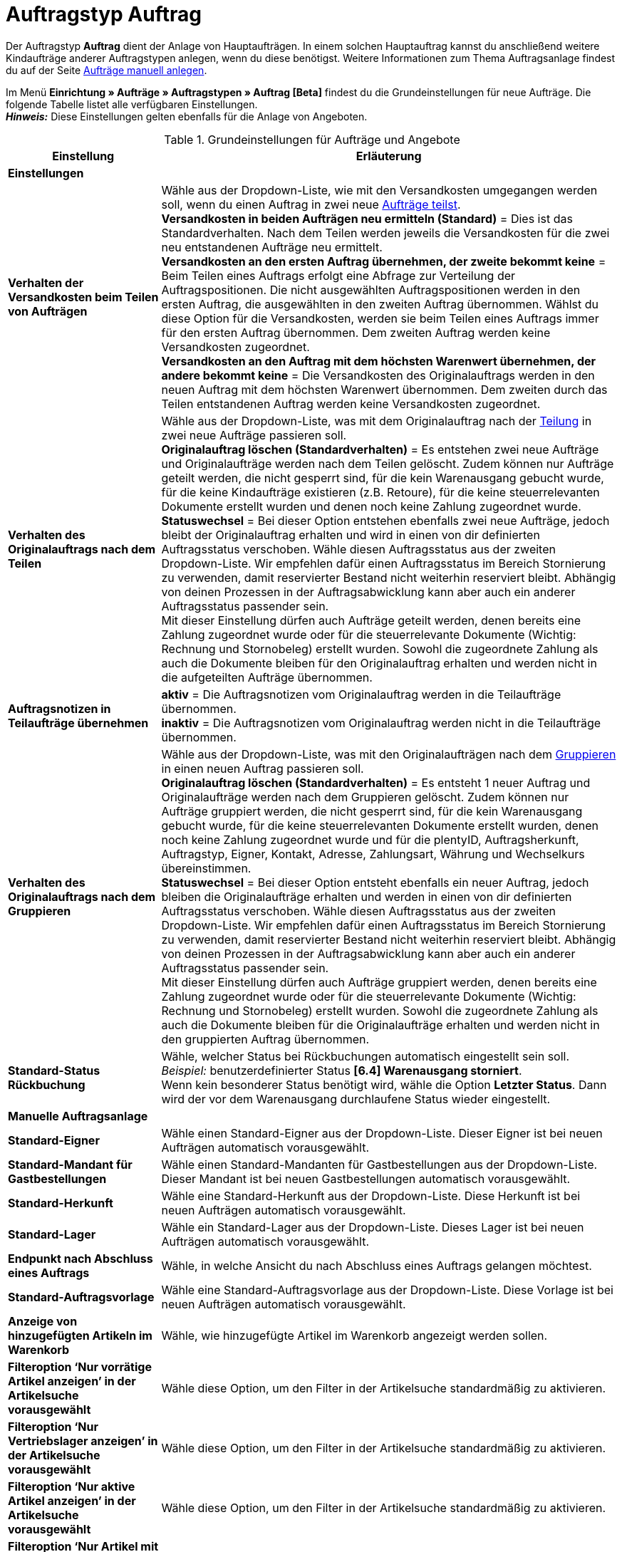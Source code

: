 = Auftragstyp Auftrag

:keywords: Auftragstyp Auftrag, Auftrag anlegen, Grundeinstellungen Auftrag
:author: team-order-core
:description: Erfahre, wie du die Grundeinstellungen für einen neuen Hauptauftrag vornimmst.

Der Auftragstyp *Auftrag* dient der Anlage von Hauptaufträgen. In einem solchen Hauptauftrag kannst du anschließend weitere Kindaufträge anderer Auftragstypen anlegen, wenn du diese benötigst. Weitere Informationen zum Thema Auftragsanlage findest du auf der Seite xref:auftraege:manually-create-orders.adoc#[Aufträge manuell anlegen].

Im Menü *Einrichtung » Aufträge » Auftragstypen » Auftrag [Beta]* findest du die Grundeinstellungen für neue Aufträge. Die folgende Tabelle listet alle verfügbaren Einstellungen.  +
*_Hinweis:_* Diese Einstellungen gelten ebenfalls für die Anlage von Angeboten.

[[table-basic-settings-order]]
.Grundeinstellungen für Aufträge und Angebote
[cols="1,3"]
|===
|Einstellung |Erläuterung

2+^| *Einstellungen*

|[#intable-splitting-behaviour-shipping-costs]*Verhalten der Versandkosten beim Teilen von Aufträgen*
|Wähle aus der Dropdown-Liste, wie mit den Versandkosten umgegangen werden soll, wenn du einen Auftrag in zwei neue xref:auftraege:working-with-orders.adoc#splitting-orders[Aufträge teilst]. +
*Versandkosten in beiden Aufträgen neu ermitteln (Standard)* = Dies ist das Standardverhalten. Nach dem Teilen werden jeweils die Versandkosten für die zwei neu entstandenen Aufträge neu ermittelt. +
*Versandkosten an den ersten Auftrag übernehmen, der zweite bekommt keine* = Beim Teilen eines Auftrags erfolgt eine Abfrage zur Verteilung der Auftragspositionen. Die nicht ausgewählten Auftragspositionen werden in den ersten Auftrag, die ausgewählten in den zweiten Auftrag übernommen. Wählst du diese Option für die Versandkosten, werden sie beim Teilen eines Auftrags immer für den ersten Auftrag übernommen. Dem zweiten Auftrag werden keine Versandkosten zugeordnet. +
*Versandkosten an den Auftrag mit dem höchsten Warenwert übernehmen, der andere bekommt keine* = Die Versandkosten des Originalauftrags werden in den neuen Auftrag mit dem höchsten Warenwert übernommen. Dem zweiten durch das Teilen entstandenen Auftrag werden keine Versandkosten zugeordnet.

| [#intable-behaviour-after-splitting]*Verhalten des Originalauftrags nach dem Teilen*
|Wähle aus der Dropdown-Liste, was mit dem Originalauftrag nach der xref:auftraege:working-with-orders.adoc#splitting-orders[Teilung] in zwei neue Aufträge passieren soll. +
*Originalauftrag löschen (Standardverhalten)* = Es entstehen zwei neue Aufträge und Originalaufträge werden nach dem Teilen gelöscht. Zudem können nur Aufträge geteilt werden, die nicht gesperrt sind, für die kein Warenausgang gebucht wurde, für die keine Kindaufträge existieren (z.B. Retoure), für die keine steuerrelevanten Dokumente erstellt wurden und denen noch keine Zahlung zugeordnet wurde. +
*Statuswechsel* = Bei dieser Option entstehen ebenfalls zwei neue Aufträge, jedoch bleibt der Originalauftrag erhalten und wird in einen von dir definierten Auftragsstatus verschoben. Wähle diesen Auftragsstatus aus der zweiten Dropdown-Liste. Wir empfehlen dafür einen Auftragsstatus im Bereich Stornierung zu verwenden, damit reservierter Bestand nicht weiterhin reserviert bleibt. Abhängig von deinen Prozessen in der Auftragsabwicklung kann aber auch ein anderer Auftragsstatus passender sein. +
Mit dieser Einstellung dürfen auch Aufträge geteilt werden, denen bereits eine Zahlung zugeordnet wurde oder für die steuerrelevante Dokumente (Wichtig: Rechnung und Stornobeleg) erstellt wurden. Sowohl die zugeordnete Zahlung als auch die Dokumente bleiben für den Originalauftrag erhalten und werden nicht in die aufgeteilten Aufträge übernommen.

|[#intable-order-notes-partial-orders]*Auftragsnotizen in Teilaufträge übernehmen*
|*aktiv* = Die Auftragsnotizen vom Originalauftrag werden in die Teilaufträge übernommen. +
*inaktiv* = Die Auftragsnotizen vom Originalauftrag werden nicht in die Teilaufträge übernommen.

|[#intable-behaviour-after-grouping]*Verhalten des Originalauftrags nach dem Gruppieren*
|Wähle aus der Dropdown-Liste, was mit den Originalaufträgen nach dem xref:auftraege:working-with-orders.adoc#order-group-functions[Gruppieren] in einen neuen Auftrag passieren soll. +
*Originalauftrag löschen (Standardverhalten)* = Es entsteht 1 neuer Auftrag und Originalaufträge werden nach dem Gruppieren gelöscht. Zudem können nur Aufträge gruppiert werden, die nicht gesperrt sind, für die kein Warenausgang gebucht wurde, für die keine steuerrelevanten Dokumente erstellt wurden, denen noch keine Zahlung zugeordnet wurde und für die plentyID, Auftragsherkunft, Auftragstyp, Eigner, Kontakt, Adresse, Zahlungsart, Währung und Wechselkurs übereinstimmen. +
*Statuswechsel* = Bei dieser Option entsteht ebenfalls ein neuer Auftrag, jedoch bleiben die Originalaufträge erhalten und werden in einen von dir definierten Auftragsstatus verschoben. Wähle diesen Auftragsstatus aus der zweiten Dropdown-Liste. Wir empfehlen dafür einen Auftragsstatus im Bereich Stornierung zu verwenden, damit reservierter Bestand nicht weiterhin reserviert bleibt. Abhängig von deinen Prozessen in der Auftragsabwicklung kann aber auch ein anderer Auftragsstatus passender sein. +
Mit dieser Einstellung dürfen auch Aufträge gruppiert werden, denen bereits eine Zahlung zugeordnet wurde oder für die steuerrelevante Dokumente (Wichtig: Rechnung und Stornobeleg) erstellt wurden. Sowohl die zugeordnete Zahlung als auch die Dokumente bleiben für die Originalaufträge erhalten und werden nicht in den gruppierten Auftrag übernommen.

| [#intable-default-status-reversal]*Standard-Status Rückbuchung*
|Wähle, welcher Status bei Rückbuchungen automatisch eingestellt sein soll. +
_Beispiel:_ benutzerdefinierter Status *[6.4] Warenausgang storniert*. +
Wenn kein besonderer Status benötigt wird, wähle die Option *Letzter Status*. Dann wird der vor dem Warenausgang durchlaufene Status wieder eingestellt.

2+^| *Manuelle Auftragsanlage*

| *Standard-Eigner*
|Wähle einen Standard-Eigner aus der Dropdown-Liste. Dieser Eigner ist bei neuen Aufträgen automatisch vorausgewählt.

| *Standard-Mandant für Gastbestellungen*
|Wähle einen Standard-Mandanten für Gastbestellungen aus der Dropdown-Liste. Dieser Mandant ist bei neuen Gastbestellungen automatisch vorausgewählt.

| *Standard-Herkunft*
|Wähle eine Standard-Herkunft aus der Dropdown-Liste. Diese Herkunft ist bei neuen Aufträgen automatisch vorausgewählt.

| *Standard-Lager*
|Wähle ein Standard-Lager aus der Dropdown-Liste. Dieses Lager ist bei neuen Aufträgen automatisch vorausgewählt.

| *Endpunkt nach Abschluss eines Auftrags*
|Wähle, in welche Ansicht du nach Abschluss eines Auftrags gelangen möchtest.

| *Standard-Auftragsvorlage*
|Wähle eine Standard-Auftragsvorlage aus der Dropdown-Liste. Diese Vorlage ist bei neuen Aufträgen automatisch vorausgewählt.

| *Anzeige von hinzugefügten Artikeln im Warenkorb*
|Wähle, wie hinzugefügte Artikel im Warenkorb angezeigt werden sollen.

| *Filteroption ‘Nur vorrätige Artikel anzeigen’ in der Artikelsuche vorausgewählt*
|Wähle diese Option, um den Filter in der Artikelsuche standardmäßig zu aktivieren.

| *Filteroption ‘Nur Vertriebslager anzeigen’ in der Artikelsuche vorausgewählt*
|Wähle diese Option, um den Filter in der Artikelsuche standardmäßig zu aktivieren.

| *Filteroption ‘Nur aktive Artikel anzeigen’ in der Artikelsuche vorausgewählt*
|Wähle diese Option, um den Filter in der Artikelsuche standardmäßig zu aktivieren.

| *Filteroption ‘Nur Artikel mit gültigem Preis anzeigen’ in der Artikelsuche vorausgewählt*
|Wähle diese Option, um den Filter in der Artikelsuche standardmäßig zu aktivieren.

| *Änderung der Mehrwertsteuersätze in der Warenkorb-Tabelle im zweiten Schritt der Auftragsanlage und beim Bearbeiten von Auftragspositionen in der neuen Auftrags-UI erlauben*
|Aktiviere die Umschaltfläche, um Änderungen der Mehrwertsteuersätze in der Auftragsanlage und beim Bearbeiten von Auftragspositionen in der neuen Auftrags-UI zu erlauben.

| *Bei Auftragserstellung Preise nur im Warenkorb neu ermitteln*
|Aktiviere die Umschaltfläche, um Preise bei der Auftragserstellung nur im Warenkorb neu zu ermitteln.

|===
